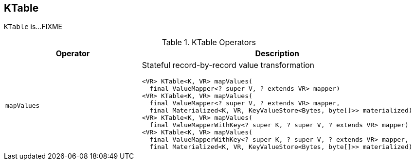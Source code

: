== [[KTable]] KTable

`KTable` is...FIXME

[[operators]]
.KTable Operators
[cols="1,2",options="header",width="100%"]
|===
| Operator
| Description

| [[mapValues]] `mapValues`
a| Stateful record-by-record value transformation

[source, java]
----
<VR> KTable<K, VR> mapValues(
  final ValueMapper<? super V, ? extends VR> mapper)
<VR> KTable<K, VR> mapValues(
  final ValueMapper<? super V, ? extends VR> mapper,
  final Materialized<K, VR, KeyValueStore<Bytes, byte[]>> materialized)
<VR> KTable<K, VR> mapValues(
  final ValueMapperWithKey<? super K, ? super V, ? extends VR> mapper)
<VR> KTable<K, VR> mapValues(
  final ValueMapperWithKey<? super K, ? super V, ? extends VR> mapper,
  final Materialized<K, VR, KeyValueStore<Bytes, byte[]>> materialized)
----
|===
